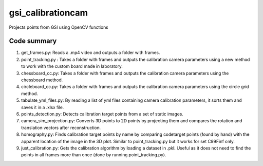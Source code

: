 ==================
gsi_calibrationcam
==================

Projects points from GSI using OpenCV functions

Code summary
============

1) get_frames.py: Reads a .mp4 video and outputs a folder with frames.

#) point_tracking.py : Takes a folder with frames and outputs the calibration camera parameters using a new method to work with the custom board made in laboratory.

#) chessboard_cc.py: Takes a folder with frames and outputs the calibration camera parameters using the chessboard method.

#) circleboard_cc.py: Takes a folder with frames and outputs the calibration camera parameters using the circle grid method.

#) tabulate_yml_files.py: By reading a list of yml files containing camera calibration parameters, it sorts them and saves it in a .xlsx file.

#) points_detection.py: Detects calibration target points from a set of static images.

#) camera_sim_projection.py: Converts 3D points to 2D points by projecting them and compares the rotation and translation vectors after reconstruction. 

#) homography.py: Finds calibration target points by name by comparing codetarget points (found by hand) with the apparent location of the image in the 3D plot. Similar to point_tracking.py but it works for set C99Finf only.

#) just_calibration.py: Gets the calibration algorithm by loading a dataset in .pkl. Useful as it does not need to find the points in all frames more than once (done by running point_tracking.py).